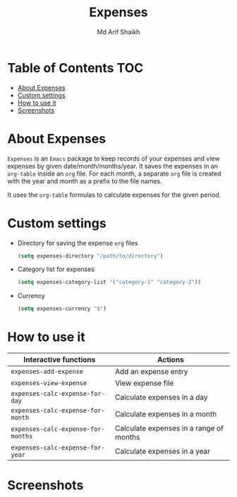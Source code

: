 #+TITLE: Expenses
#+AUTHOR: Md Arif Shaikh
#+EMAIL: arifshaikh.astro@gmail.com

* Table of Contents :TOC:
- [[#about-expenses][About Expenses]]
- [[#custom-settings][Custom settings]]
- [[#how-to-use-it][How to use it]]
- [[#screenshots][Screenshots]]

* About Expenses
~Expenses~ is an ~Emacs~ package to keep records of your expenses and view expenses by given date/month/months/year.
It saves the expenses in an ~org-table~ inside an ~org~ file. For each month, a separate ~org~ file is
created with the year and month as a prefix to the file names.

It uses the ~org-table~ formulas to calculate expenses for the given period.

* Custom settings
- Directory for saving the expense ~org~ files
  #+BEGIN_SRC emacs-lisp
    (setq expenses-directory "/path/to/directory")
  #+END_SRC
- Category list for expenses
  #+BEGIN_SRC emacs-lisp
    (setq expenses-category-list '("category-1" "category-2"))
  #+END_SRC
- Currency
  #+BEGIN_SRC emacs-lisp
    (setq expenses-currency "$")
  #+END_SRC

* How to use it
|----------------------------------+-----------------------------------------|
| Interactive functions            | Actions                                 |
|----------------------------------+-----------------------------------------|
| ~expenses-add-expense~             | Add an expense entry                    |
|----------------------------------+-----------------------------------------|
| ~expenses-view-expense~            | View expense file                       |
|----------------------------------+-----------------------------------------|
| ~expenses-calc-expense-for-day~    | Calculate expenses in a day             |
|----------------------------------+-----------------------------------------|
| ~expenses-calc-expense-for-month~  | Calculate expenses in a month           |
|----------------------------------+-----------------------------------------|
| ~expenses-calc-expense-for-months~ | Calculate expenses in a range of months |
|----------------------------------+-----------------------------------------|
| ~expenses-calc-expense-for-year~   | Calculate expenses in a year            |
|----------------------------------+-----------------------------------------|
* Screenshots
#+html: <div> <img src="./screenshots/date.png"></div>
#+html: <div> <img src="./screenshots/date-not-found.png"></div>
#+html: <div> <img src="./screenshots/month.png"></div>
#+html: <div> <img src="./screenshots/month-not-found.png"></div>
#+html: <div> <img src="./screenshots/year.png"></div>
